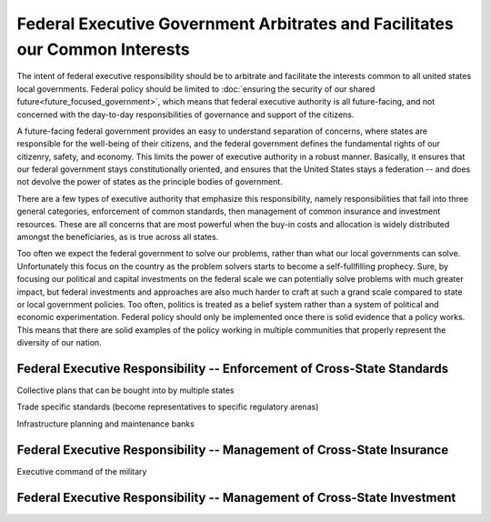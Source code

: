 ############################################################################
Federal Executive Government Arbitrates and Facilitates our Common Interests
############################################################################

The intent of federal executive responsibility should be to arbitrate and
facilitate the interests common to all united states local governments. Federal
policy should be limited to :doc:`ensuring the security of our shared
future<future_focused_government>`, which means that federal executive authority
is all future-facing, and not concerned with the day-to-day responsibilities of
governance and support of the citizens.

A future-facing federal government provides an easy to understand separation of
concerns, where states are responsible for the well-being of their citizens, and
the federal government defines the fundamental rights of our citizenry, safety,
and economy. This limits the power of executive authority in a robust
manner. Basically, it ensures that our federal government stays constitutionally
oriented, and ensures that the United States stays a federation -- and does not
devolve the power of states as the principle bodies of government.

There are a few types of executive authority that emphasize this responsibility,
namely responsibilities that fall into three general categories, enforcement of
common standards, then management of common insurance and investment
resources. These are all concerns that are most powerful when the buy-in costs
and allocation is widely distributed amongst the beneficiaries, as is true
across all states.

Too often we expect the federal government to solve our problems, rather than
what our local governments can solve. Unfortunately this focus on the country as
the problem solvers starts to become a self-fullfilling prophecy. Sure, by
focusing our political and capital investments on the federal scale we can
potentially solve problems with much greater impact, but federal investments and
approaches are also much harder to craft at such a grand scale compared to state
or local government policies. Too often, politics is treated as a belief system
rather than a system of political and economic experimentation. Federal policy
should only be implemented once there is solid evidence that a policy
works. This means that there are solid examples of the policy working in
multiple communities that properly represent the diversity of our nation.


************************************************************************
Federal Executive Responsibility -- Enforcement of Cross-State Standards
************************************************************************

Collective plans that can be bought into by multiple states

Trade specific standards (become representatives to specific regulatory arenas)

Infrastructure planning and maintenance banks

***********************************************************************
Federal Executive Responsibility -- Management of Cross-State Insurance
***********************************************************************

Executive command of the military


************************************************************************
Federal Executive Responsibility -- Management of Cross-State Investment
************************************************************************


